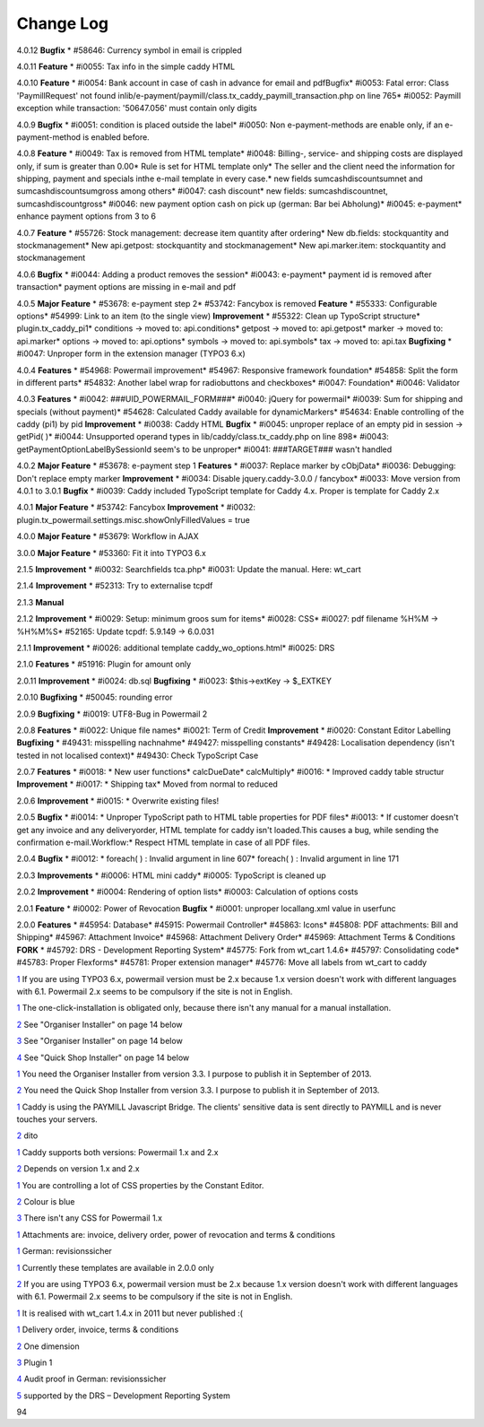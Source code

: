 ﻿

.. ==================================================
.. FOR YOUR INFORMATION
.. --------------------------------------------------
.. -*- coding: utf-8 -*- with BOM.

.. ==================================================
.. DEFINE SOME TEXTROLES
.. --------------------------------------------------
.. role::   underline
.. role::   typoscript(code)
.. role::   ts(typoscript)
   :class:  typoscript
.. role::   php(code)


Change Log
----------

4.0.12 **Bugfix** \* #58646: Currency symbol in email is crippled

4.0.11 **Feature** \* #i0055: Tax info in the simple caddy HTML

4.0.10 **Feature** \* #i0054: Bank account in case of cash in advance
for email and pdfBugfix\* #i0053: Fatal error: Class 'Paymill\Request'
not found
inlib/e-payment/paymill/class.tx\_caddy\_paymill\_transaction.php on
line 765\* #i0052: Paymill exception while transaction: '50647.056'
must contain only digits

4.0.9 **Bugfix** \* #i0051: condition is placed outside the label\*
#i0050: Non e-payment-methods are enable only, if an e-payment-method
is enabled before.

4.0.8 **Feature** \* #i0049: Tax is removed from HTML template\*
#i0048: Billing-, service- and shipping costs are displayed only, if
sum is greater than 0.00\* Rule is set for HTML template only\* The
seller and the client need the information for shipping, payment and
specials inthe e-mail template in every case.\* new fields
sumcashdiscountsumnet and sumcashdiscountsumgross among others\*
#i0047: cash discount\* new fields: sumcashdiscountnet,
sumcashdiscountgross\* #i0046: new payment option cash on pick up
(german: Bar bei Abholung)\* #i0045: e-payment\* enhance payment
options from 3 to 6

4.0.7 **Feature** \* #55726: Stock management: decrease item quantity
after ordering\* New db.fields: stockquantity and stockmanagement\*
New api.getpost: stockquantity and stockmanagement\* New
api.marker.item: stockquantity and stockmanagement

4.0.6 **Bugfix** \* #i0044: Adding a product removes the session\*
#i0043: e-payment\* payment id is removed after transaction\* payment
options are missing in e-mail and pdf

4.0.5 **Major Feature** \* #53678: e-payment step 2\* #53742: Fancybox
is removed **Feature** \* #55333: Configurable options\* #54999: Link
to an item (to the single view) **Improvement** \* #55322: Clean up
TypoScript structure\* plugin.tx\_caddy\_pi1\* conditions -> moved to:
api.conditions\* getpost -> moved to: api.getpost\* marker -> moved
to: api.marker\* options -> moved to: api.options\* symbols -> moved
to: api.symbols\* tax -> moved to: api.tax **Bugfixing** \* #i0047:
Unproper form in the extension manager (TYPO3 6.x)

4.0.4 **Features** \* #54968: Powermail improvement\* #54967:
Responsive framework foundation\* #54858: Split the form in different
parts\* #54832: Another label wrap for radiobuttons and checkboxes\*
#i0047: Foundation\* #i0046: Validator

4.0.3 **Features** \* #i0042: ###UID\_POWERMAIL\_FORM###\* #i0040:
jQuery for powermail\* #i0039: Sum for shipping and specials (without
payment)\* #54628: Calculated Caddy available for dynamicMarkers\*
#54634: Enable controlling of the caddy (pi1) by pid **Improvement**
\* #i0038: Caddy HTML **Bugfix** \* #i0045: unproper replace of an
empty pid in session -> getPid( )\* #i0044: Unsupported operand types
in lib/caddy/class.tx\_caddy.php on line 898\* #i0043:
getPaymentOptionLabelBySessionId seem's to be unproper\* #i0041:
###TARGET### wasn't handled

4.0.2 **Major Feature** \* #53678: e-payment step 1 **Features** \*
#i0037: Replace marker by cObjData\* #i0036: Debugging: Don't replace
empty marker **Improvement** \* #i0034: Disable jquery.caddy-3.0.0 /
fancybox\* #i0033: Move version from 4.0.1 to 3.0.1 **Bugfix** \*
#i0039: Caddy included TypoScript template for Caddy 4.x. Proper is
template for Caddy 2.x

4.0.1 **Major Feature** \* #53742: Fancybox **Improvement** \* #i0032:
plugin.tx\_powermail.settings.misc.showOnlyFilledValues = true

4.0.0 **Major Feature** \* #53679: Workflow in AJAX

3.0.0 **Major Feature** \* #53360: Fit it into TYPO3 6.x

2.1.5 **Improvement** \* #i0032: Searchfields tca.php\* #i0031: Update
the manual. Here: wt\_cart

2.1.4 **Improvement** \* #52313: Try to externalise tcpdf

2.1.3 **Manual**

2.1.2 **Improvement** \* #i0029: Setup: minimum groos sum for items\*
#i0028: CSS\* #i0027: pdf filename %H%M -> %H%M%S\* #52165: Update
tcpdf: 5.9.149 -> 6.0.031

2.1.1 **Improvement** \* #i0026: additional template
caddy\_wo\_options.html\* #i0025: DRS

2.1.0 **Features** \* #51916: Plugin for amount only

2.0.11 **Improvement** \* #i0024: db.sql **Bugfixing** \* #i0023:
$this->extKey -> $\_EXTKEY

2.0.10 **Bugfixing** \* #50045: rounding error

2.0.9 **Bugfixing** \* #i0019: UTF8-Bug in Powermail 2

2.0.8 **Features** \* #i0022: Unique file names\* #i0021: Term of
Credit **Improvement** \* #i0020: Constant Editor Labelling
**Bugfixing** \* #49431: misspelling nachnahme\* #49427: misspelling
constants\* #49428: Localisation dependency (isn't tested in not
localised context)\* #49430: Check TypoScript Case

2.0.7 **Features** \* #i0018: \* New user functions\* calcDueDate\*
calcMultiply\* #i0016: \* Improved caddy table structur
**Improvement** \* #i0017: \* Shipping tax\* Moved from normal to
reduced

2.0.6 **Improvement** \* #i0015: \* Overwrite existing files!

2.0.5 **Bugfix** \* #i0014: \* Unproper TypoScript path to HTML table
properties for PDF files\* #i0013: \* If customer doesn't get any
invoice and any deliveryorder, HTML template for caddy isn't
loaded.This causes a bug, while sending the confirmation
e-mail.Workflow:\* Respect HTML template in case of all PDF files.

2.0.4 **Bugfix** \* #i0012: \* foreach( ) : Invalid argument in line
607\* foreach( ) : Invalid argument in line 171

2.0.3 **Improvements** \* #i0006: HTML mini caddy\* #i0005: TypoScript
is cleaned up

2.0.2 **Improvement** \* #i0004: Rendering of option lists\* #i0003:
Calculation of options costs

2.0.1 **Feature** \* #i0002: Power of Revocation **Bugfix** \* #i0001:
unproper locallang.xml value in userfunc

2.0.0 **Features** \* #45954: Database\* #45915: Powermail
Controller\* #45863: Icons\* #45808: PDF attachments: Bill and
Shipping\* #45967: Attachment Invoice\* #45968: Attachment Delivery
Order\* #45969: Attachment Terms & Conditions **FORK** \* #45792: DRS
- Development Reporting System\* #45775: Fork from wt\_cart 1.4.6\*
#45797: Consolidating code\* #45783: Proper Flexforms\* #45781: Proper
extension manager\* #45776: Move all labels from wt\_cart to caddy

`1 <#sdfootnote1anc>`_ If you are using TYPO3 6.x, powermail version
must be 2.x because 1.x version doesn't work with different languages
with 6.1. Powermail 2.x seems to be compulsory if the site is not in
English.

`1 <#sdfootnote2anc>`_ The one-click-installation is obligated only,
because there isn't any manual for a manual installation.

`2 <#sdfootnote3anc>`_ See "Organiser Installer" on page 14 below

`3 <#sdfootnote4anc>`_ See "Organiser Installer" on page 14 below

`4 <#sdfootnote5anc>`_ See "Quick Shop Installer" on page 14 below

`1 <#sdfootnote6anc>`_ You need the Organiser Installer from version
3.3. I purpose to publish it in September of 2013.

`2 <#sdfootnote7anc>`_ You need the Quick Shop Installer from version
3.3. I purpose to publish it in September of 2013.

`1 <#sdfootnote8anc>`_ Caddy is using the PAYMILL Javascript Bridge.
The clients' sensitive data is sent directly to PAYMILL and is never
touches your servers.

`2 <#sdfootnote9anc>`_ dito

`1 <#sdfootnote10anc>`_ Caddy supports both versions: Powermail 1.x
and 2.x

`2 <#sdfootnote11anc>`_ Depends on version 1.x and 2.x

`1 <#sdfootnote12anc>`_ You are controlling a lot of CSS properties by
the Constant Editor.

`2 <#sdfootnote13anc>`_ Colour is blue

`3 <#sdfootnote14anc>`_ There isn't any CSS for Powermail 1.x

`1 <#sdfootnote15anc>`_ Attachments are: invoice, delivery order,
power of revocation and terms & conditions

`1 <#sdfootnote16anc>`_ German: revisionssicher

`1 <#sdfootnote17anc>`_ Currently these templates are available in
2.0.0 only

`2 <#sdfootnote18anc>`_ If you are using TYPO3 6.x, powermail version
must be 2.x because 1.x version doesn't work with different languages
with 6.1. Powermail 2.x seems to be compulsory if the site is not in
English.

`1 <#sdfootnote19anc>`_ It is realised with wt\_cart 1.4.x in 2011 but
never published :(

`1 <#sdfootnote20anc>`_ Delivery order, invoice, terms & conditions

`2 <#sdfootnote21anc>`_ One dimension

`3 <#sdfootnote22anc>`_ Plugin 1

`4 <#sdfootnote23anc>`_ Audit proof in German: revisionssicher

`5 <#sdfootnote24anc>`_ supported by the DRS – Development Reporting
System

94


